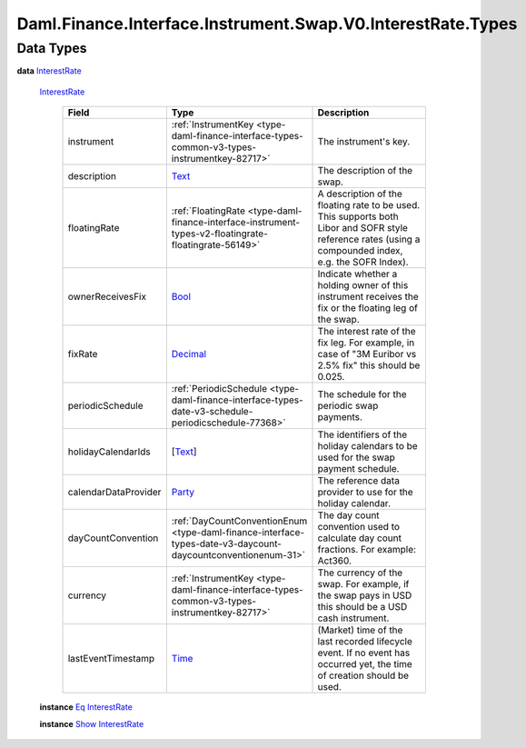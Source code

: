 .. Copyright (c) 2024 Digital Asset (Switzerland) GmbH and/or its affiliates. All rights reserved.
.. SPDX-License-Identifier: Apache-2.0

.. _module-daml-finance-interface-instrument-swap-v0-interestrate-types-74433:

Daml.Finance.Interface.Instrument.Swap.V0.InterestRate.Types
============================================================

Data Types
----------

.. _type-daml-finance-interface-instrument-swap-v0-interestrate-types-interestrate-17655:

**data** `InterestRate <type-daml-finance-interface-instrument-swap-v0-interestrate-types-interestrate-17655_>`_

  .. _constr-daml-finance-interface-instrument-swap-v0-interestrate-types-interestrate-50540:

  `InterestRate <constr-daml-finance-interface-instrument-swap-v0-interestrate-types-interestrate-50540_>`_

    .. list-table::
       :widths: 15 10 30
       :header-rows: 1

       * - Field
         - Type
         - Description
       * - instrument
         - :ref:`InstrumentKey <type-daml-finance-interface-types-common-v3-types-instrumentkey-82717>`
         - The instrument's key\.
       * - description
         - `Text <https://docs.daml.com/daml/stdlib/Prelude.html#type-ghc-types-text-51952>`_
         - The description of the swap\.
       * - floatingRate
         - :ref:`FloatingRate <type-daml-finance-interface-instrument-types-v2-floatingrate-floatingrate-56149>`
         - A description of the floating rate to be used\. This supports both Libor and SOFR style reference rates (using a compounded index, e\.g\. the SOFR Index)\.
       * - ownerReceivesFix
         - `Bool <https://docs.daml.com/daml/stdlib/Prelude.html#type-ghc-types-bool-66265>`_
         - Indicate whether a holding owner of this instrument receives the fix or the floating leg of the swap\.
       * - fixRate
         - `Decimal <https://docs.daml.com/daml/stdlib/Prelude.html#type-ghc-types-decimal-18135>`_
         - The interest rate of the fix leg\. For example, in case of \"3M Euribor vs 2\.5% fix\" this should be 0\.025\.
       * - periodicSchedule
         - :ref:`PeriodicSchedule <type-daml-finance-interface-types-date-v3-schedule-periodicschedule-77368>`
         - The schedule for the periodic swap payments\.
       * - holidayCalendarIds
         - \[`Text <https://docs.daml.com/daml/stdlib/Prelude.html#type-ghc-types-text-51952>`_\]
         - The identifiers of the holiday calendars to be used for the swap payment schedule\.
       * - calendarDataProvider
         - `Party <https://docs.daml.com/daml/stdlib/Prelude.html#type-da-internal-lf-party-57932>`_
         - The reference data provider to use for the holiday calendar\.
       * - dayCountConvention
         - :ref:`DayCountConventionEnum <type-daml-finance-interface-types-date-v3-daycount-daycountconventionenum-31>`
         - The day count convention used to calculate day count fractions\. For example\: Act360\.
       * - currency
         - :ref:`InstrumentKey <type-daml-finance-interface-types-common-v3-types-instrumentkey-82717>`
         - The currency of the swap\. For example, if the swap pays in USD this should be a USD cash instrument\.
       * - lastEventTimestamp
         - `Time <https://docs.daml.com/daml/stdlib/Prelude.html#type-da-internal-lf-time-63886>`_
         - (Market) time of the last recorded lifecycle event\. If no event has occurred yet, the time of creation should be used\.

  **instance** `Eq <https://docs.daml.com/daml/stdlib/Prelude.html#class-ghc-classes-eq-22713>`_ `InterestRate <type-daml-finance-interface-instrument-swap-v0-interestrate-types-interestrate-17655_>`_

  **instance** `Show <https://docs.daml.com/daml/stdlib/Prelude.html#class-ghc-show-show-65360>`_ `InterestRate <type-daml-finance-interface-instrument-swap-v0-interestrate-types-interestrate-17655_>`_
